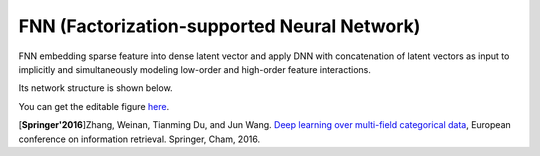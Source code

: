 FNN (Factorization-supported Neural Network)
=============================================

FNN embedding sparse feature into dense latent vector and apply DNN with 
concatenation of latent vectors as input to implicitly and simultaneously 
modeling low-order and high-order feature interactions.

Its network structure is shown below.

.. image:: FNN.png
   :align: center
   :scale: 40 %

You can get the editable figure `here <https://www.processon.com/view/link/5b5824c2e4b0edb750e9e1d5>`_.

[**Springer'2016**]Zhang, Weinan, Tianming Du, and Jun Wang. `Deep learning over multi-field categorical data <https://link.springer.com/chapter/10.1007/978-3-319-30671-1_4>`_, European conference on information retrieval. Springer, Cham, 2016.
